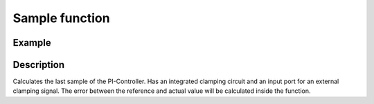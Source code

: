 .. _uz_piController_sample:

===============
Sample function
===============

.. doxygenfunction:: uz_PI_Controller_sample

Example
=======

.. code-block:: c
  :linenos:
  :caption: Example function call to calculate the PI-Controller output. PI-Instance via :ref:`init-function <uz_piController_init>`

  #include "uz_piController.h"
  int main(void) {
     float referenceValue = 1.5f;
     float actualValue = 1.1f;
     bool ext_clamping = false;
     float output = uz_PI_Controller_sample(PI_instance, referenceValue, actualValue, ext_clamping);
  }

Description
===========

Calculates the last sample of the PI-Controller. Has an integrated clamping circuit and an input port for an external
clamping signal. The error between the reference and actual value will be calculated inside the function. 

.. tikz:: PI-Controller
  :align: left

  \usetikzlibrary{calc};
  \draw[rounded corners=6pt] (-26,-4.5) rectangle (-28,-4){};
  \node[font=\footnotesize] at (-27,-4.25) {actualValue};
  \draw[rounded corners=6pt] (-26.5,-2) rectangle (-27.5,-1.5){};
  \node[font=\footnotesize] at (-27,-1.75) {Ki};
  \draw[rounded corners=6pt] (-25.8,-3.25) rectangle (-28.2,-2.75){};
  \node[font=\footnotesize] at (-27,-3) {referenceValue};
  \begin{scope}[shift={(-24.4,-3)}]
  \draw (0,0) circle (10pt);
  \node[] at (0,-0.25) {-};
  \node at (-0.18,0) {\footnotesize{+}};
  \end{scope}
  \draw[-latex] (-25.8,-3) to (-24.72,-3);
  \draw[-latex] (-26,-4.25) -| (-24.42,-3.34);
  \node[draw, rectangle, minimum height=1.3cm] (Multiply1) at (-22.5,-2.6) {~~~\,\large{x}\,\,~~~};
  \draw(-26.5,-1.75) -| (-24.42,-2.3);
  \draw[-latex](-24.42,-2.3) to ($(Multiply1.west)+(0,0.3)$);
  \draw[-latex](-24.05,-3) to ($(Multiply1.west)+(0,-0.4)$);  
  \begin{scope}[shift={(-10.85,-2.2)}]
  \node[draw, rectangle, minimum height=1.3cm, minimum width = 2cm] (Switch1) at (0,0) {\footnotesize{$>0$}};
  \draw(-1,0.4) to (0,0.4); 
  \draw(-1,-0.4) to (0,-0.4); 
  \draw(-1,0) to (-0.5,0);
  \draw(-0.5,0.1) to (-0.5,-0.1);
  \draw (0.05,0.45) rectangle (-0.05,0.35){};
  \draw (0.05,-0.45) rectangle (-0.05,-0.35){};
  \draw(0,0.4) to (0.7,0);
  \draw(0.7,0) to (1,0);
  \end{scope}
  \draw[-latex] (Multiply1.east) to ($(Switch1.west)+(0,-0.4)$);
  \begin{scope}[shift={(-18,-4.5)}]
  \node[draw, rectangle, minimum height=2.3cm, minimum width = 3cm, fill=lightgray] (Clamping) at (0,0) {};
  \node[font=\footnotesize,rotate=90] at (0,0) {preIntegrator};
  \node[font=\footnotesize] at (0.9,0) {preSat};
  \node[font=\footnotesize] at (-0.9,0) {Clamp};
  \node[font=\footnotesize] at (0,-1.5) {Clamping circuit};
  \end{scope}
  \node[draw, rectangle, minimum height = 2.5cm] (OR) at (-18,0.5) {~~~\,OR\,\,~~~};
  \draw[-latex] ($(Clamping.north)+(0,0.75)$)--(Clamping.north);
  \draw[-](Clamping.west) -| ($(Clamping.west)+(-1,1.7)$);
  \draw[-, bend angle=45, bend left]($(Clamping.west)+(-1,1.7)$)to node[below,align=center]{}($(Clamping.west)+(-1,2.1)$);
  \draw[-]($(Clamping.west)+(-1,2.1)$) -- ($(Clamping.west)+(-1,4.3)$);
  \draw[-latex]($(Clamping.west)+(-1,4.3)$) -- ($(OR.west)+(0,-0.7)$);
  \draw[rounded corners=6pt] (-23.6,0.95) rectangle (-21.4,1.45){};
  \node[font=\footnotesize] at (-22.5,1.2) {ext\_clamping};
  \draw[-latex] ($(OR.west)+(-2.5,0.7)$)--($(OR.west)+(0,0.7)$);
  \node[draw, rectangle, minimum height=1.1cm] (delay) at (-15.5,0.5) {~~~\,\large{$\frac{1}{z}$}\,\,~~~};
  \draw[-latex](OR.east)--(delay.west);
  \draw(delay.east)-| ($(Switch1.west)+(-2.5,0)$);
  \draw[-latex]($(Switch1.west)+(-2.5,0)$) -- (Switch1.west);
  \node[draw, rectangle, minimum height=1.1cm] (Constant2) at (-13,0.5) {~~~\,0\,\,~~~};
  \draw[-latex](Constant2.south) |- ($(Switch1.west)+(0,0.4)$);
  \begin{scope}[shift={(-7.1,-2.78)}]
  \node[draw, rectangle, minimum height=2.5cm, minimum width = 2cm] (Discrete) at (0,0) {\large{$\frac{K~Ts}{z-1}$}};
  \draw(-0.9,-0.75) -| (-0.8,-0.5);  
  \draw(-0.8,-0.5) to (-0.7,-0.5);
  \draw(-0.7,-0.5) |- (-0.6,-0.75);
  \end{scope}
  \draw[-latex](Switch1.east) -- ($(Discrete.west)+(0,0.58)$);
  \draw[rounded corners=6pt] (-11.3,-3.65) rectangle (-10.3,-3.15){};
  \node[font=\footnotesize] at (-10.8,-3.4) {Reset};
  \draw[-latex]($(Discrete.west)+(-2.2,-0.58)$) -- ($(Discrete.west)+(0,-0.58)$); 
  \begin{scope}[shift={(-3.8,-2.78)}]
  \node[minimum size=0.7cm, draw, circle] at (0,0) (add1){};
  \node[] at (0,-0.2) {+};
  \node at (-0.2,0) {+};
  \end{scope}
  \draw[-latex] (Discrete.east) -- (add1.west);
  \draw[rounded corners=6pt] (-0.4,-3) rectangle (-1.6,-2.5){};
  \node[font=\footnotesize] at (-1,-2.75) {ref\_out};
  \draw[-latex](add1.east)--($(add1.east)+(1.85,0)$);
  \draw[rounded corners=6pt] (-26.5,-9.75) rectangle (-27.5,-9.25){};
  \node[font=\footnotesize] at (-27,-9.5) {Kp};
  \node[draw, rectangle, minimum height=1.1cm] (Multiply2) at (-22.5,-9.2) {~~~\,\large{x}\,\,~~~};
  \draw[-latex]($(Multiply2.west)+(-3.25,-0.3)$)--($(Multiply2.west)+(0,-0.3)$);
  \draw[-latex]($(Multiply2.west)+(-0.5,6.2)$)|-($(Multiply2.west)+(0,0.3)$);
  \begin{scope}[shift={(-18.3,-8.8)}]
  \node[draw, rectangle, minimum height=1.3cm, minimum width = 2cm] (Switch1) at (0,0) {\footnotesize{$>0$}};
  \draw(-1,0.4) to (0,0.4); 
  \draw(-1,-0.4) to (0,-0.4); 
  \draw(-1,0) to (-0.5,0);
  \draw(-0.5,0.1) to (-0.5,-0.1);
  \draw (0.05,0.45) rectangle (-0.05,0.35){};
  \draw (0.05,-0.45) rectangle (-0.05,-0.35){};
  \draw(0,0.4) to (0.7,0);
  \draw(0.7,0) to (1,0);
  \end{scope}
  \draw[-latex](Multiply2.east)--($(Switch1.west)+(0,-0.4)$);
  \node[draw, rectangle, minimum height=1.1cm] (Constant1) at (-20.5,-8) {~~~\,0\,\,~~~};
  \draw(Constant1.east)-|($(Switch1.west)+(-0.3,0.4)$);
  \draw[-latex]($(Switch1.west)+(-0.3,0.4)$)--($(Switch1.west)+(0,0.4)$);
  \draw($(Switch1.west)+(10,5.44)$)|-($(Switch1.west)+(-2.2,1.7)$);
  \draw[-latex]($(Switch1.west)+(-2.2,1.7)$) |-(Switch1.west);
  \draw[-latex](Switch1.east)-|(add1.south);
  \node [circle,fill,inner sep=1pt] at (-9.31,-3.36){};
  \node [circle,fill,inner sep=1pt] at (-23.75,-3){};
  \node [circle,fill,inner sep=1pt] at (-18,-2.6){};
  \draw[-latex]($(Clamping.east)+(6.9,0)$) -- (Clamping.east);
  \draw[-, bend angle=45, bend left]($(Clamping.east)+(6.9,0)$)to node[below,align=center]{}($(Clamping.east)+(7.4,0)$);
  \draw[-]($(Clamping.east)+(7.4,0)$) -- ($(Clamping.east)+(12.4,0)$);
  \draw[-, bend angle=45, bend left]($(Clamping.east)+(12.4,0)$)to node[below,align=center]{}($(Clamping.east)+(12.9,0)$);
  \draw($(Clamping.east)+(12.9,0)$)-|($(Clamping.east)+(14,1.72)$);
  \node [circle,fill,inner sep=1pt] at (-2.5,-2.77){};
